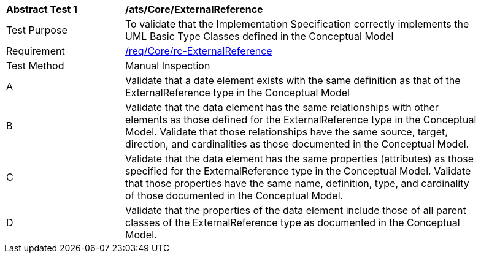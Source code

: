 [[ats_Core_ExternalReference]]
[width="90%",cols="2,6a"]
|===
^|*Abstract Test {counter:ats-id}* |*/ats/Core/ExternalReference* 
^|Test Purpose |To validate that the Implementation Specification correctly implements the UML Basic Type Classes defined in the Conceptual Model
^|Requirement |<<req_Core_ExternalReference,/req/Core/rc-ExternalReference>>
^|Test Method |Manual Inspection
^|A |Validate that a date element exists with the same definition as that of the ExternalReference type in the Conceptual Model 
^|B |Validate that the data element has the same relationships with other elements as those defined for the ExternalReference type in the Conceptual Model. Validate that those relationships have the same source, target, direction, and cardinalities as those documented in the Conceptual Model.
^|C |Validate that the data element has the same properties (attributes) as those specified for the ExternalReference type in the Conceptual Model. Validate that those properties have the same name, definition, type, and cardinality of those documented in the Conceptual Model.
^|D |Validate that the properties of the data element include those of all parent classes of the ExternalReference type as documented in the Conceptual Model.
|===
